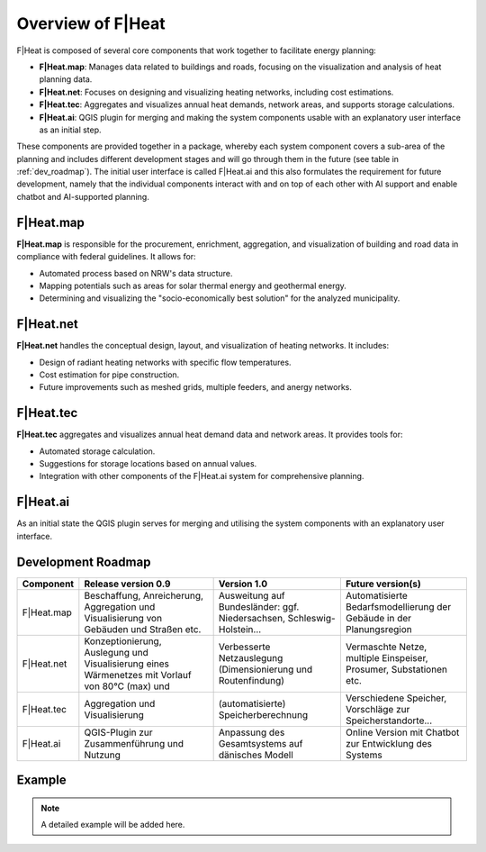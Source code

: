 Overview of F|Heat
===============================

F|Heat is composed of several core components that work together to facilitate energy planning:

- **F|Heat.map**: Manages data related to buildings and roads, focusing on the visualization and analysis of heat planning data.
- **F|Heat.net**: Focuses on designing and visualizing heating networks, including cost estimations.
- **F|Heat.tec**: Aggregates and visualizes annual heat demands, network areas, and supports storage calculations.
- **F|Heat.ai**: QGIS plugin for merging and making the system components usable with an explanatory user interface as an initial step.

These components are provided together in a package, whereby each system component covers a sub-area of the planning and includes different development stages and will go through them in the future (see table in :ref:`dev_roadmap`).
The initial user interface is called F|Heat.ai and this also formulates the requirement for future development, namely that the individual components interact with and on top of each other with AI support and enable chatbot and AI-supported planning.

F|Heat.map
----------

**F|Heat.map** is responsible for the procurement, enrichment, aggregation, and visualization of building and road data in compliance with federal guidelines. It allows for:

- Automated process based on NRW's data structure.
- Mapping potentials such as areas for solar thermal energy and geothermal energy.
- Determining and visualizing the "socio-economically best solution" for the analyzed municipality.

F|Heat.net
----------

**F|Heat.net** handles the conceptual design, layout, and visualization of heating networks. It includes:

- Design of radiant heating networks with specific flow temperatures.
- Cost estimation for pipe construction.
- Future improvements such as meshed grids, multiple feeders, and anergy networks.

F|Heat.tec
----------

**F|Heat.tec** aggregates and visualizes annual heat demand data and network areas. It provides tools for:

- Automated storage calculation.
- Suggestions for storage locations based on annual values.
- Integration with other components of the F|Heat.ai system for comprehensive planning.

F|Heat.ai
----------

As an initial state the QGIS plugin serves for merging and utilising the system components with an explanatory user interface.

.. _dev_roadmap:

Development Roadmap
-------------------

+-----------------+----------------------------------------------------+---------------------------------------------------+------------------------------------------------------------------------+
| **Component**   | **Release version 0.9**                            | **Version 1.0**                                   | **Future version(s)**                                                  |
+=================+====================================================+===================================================+========================================================================+
| F|Heat.map      | Beschaffung, Anreicherung, Aggregation und         | Ausweitung auf Bundesländer: ggf. Niedersachsen,  | Automatisierte Bedarfsmodellierung der Gebäude in der Planungsregion   |
|                 | Visualisierung von Gebäuden und Straßen etc.       | Schleswig-Holstein...                             |                                                                        |
+-----------------+----------------------------------------------------+---------------------------------------------------+------------------------------------------------------------------------+
| F|Heat.net      | Konzeptionierung, Auslegung und Visualisierung     | Verbesserte Netzauslegung (Dimensionierung und    | Vermaschte Netze, multiple Einspeiser, Prosumer, Substationen etc.     |
|                 | eines Wärmenetzes mit Vorlauf von 80°C (max) und   | Routenfindung)                                    |                                                                        |
+-----------------+----------------------------------------------------+---------------------------------------------------+------------------------------------------------------------------------+
| F|Heat.tec      | Aggregation und Visualisierung                     | (automatisierte) Speicherberechnung               | Verschiedene Speicher, Vorschläge zur Speicherstandorte...             |
+-----------------+----------------------------------------------------+---------------------------------------------------+------------------------------------------------------------------------+
| F|Heat.ai       | QGIS-Plugin zur Zusammenführung und Nutzung        | Anpassung des Gesamtsystems auf dänisches Modell  | Online Version mit Chatbot zur Entwicklung des Systems                 |
+-----------------+----------------------------------------------------+---------------------------------------------------+------------------------------------------------------------------------+


Example
-------

.. note::
    A detailed example will be added here.
